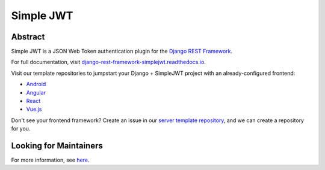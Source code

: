 Simple JWT
==========

.. image:: https://circleci.com/gh/SimpleJWT/django-rest-framework-simplejwt.svg?style=shield
  :target: https://circleci.com/gh/SimpleJWT/django-rest-framework-simplejwt
.. image:: https://codecov.io/gh/SimpleJWT/django-rest-framework-simplejwt/branch/master/graph/badge.svg
  :target: https://codecov.io/gh/SimpleJWT/django-rest-framework-simplejwt
.. image:: https://img.shields.io/pypi/v/djangorestframework-simplejwt.svg
  :target: https://pypi.python.org/pypi/djangorestframework-simplejwt
.. image:: https://img.shields.io/pypi/pyversions/djangorestframework-simplejwt.svg
  :target: https://pypi.python.org/pypi/djangorestframework-simplejwt
.. image:: https://readthedocs.org/projects/django-rest-framework-simplejwt/badge/?version=latest
  :target: https://django-rest-framework-simplejwt.readthedocs.io/en/latest/

Abstract
--------

Simple JWT is a JSON Web Token authentication plugin for the `Django REST
Framework <http://www.django-rest-framework.org/>`__.

For full documentation, visit `django-rest-framework-simplejwt.readthedocs.io
<https://django-rest-framework-simplejwt.readthedocs.io/en/latest/>`__.

Visit our template repositories to jumpstart your Django + SimpleJWT project
with an already-configured frontend:

- `Android <https://github.com/Andrew-Chen-Wang/mobile-auth-example>`__
- `Angular <https://github.com/SimpleJWT/drf-SimpleJWT-Angular>`__
- `React <https://github.com/SimpleJWT/drf-SimpleJWT-React>`__
- `Vue.js <https://github.com/SimpleJWT/drf-SimpleJWT-Vue>`__

Don't see your frontend framework? Create an issue in our `server
template repository <https://github.com/SimpleJWT/drf-SimpleJWT-server-template>`__,
and we can create a repository for you.

Looking for Maintainers
-----------------------

For more information, see `here
<https://github.com/SimpleJWT/django-rest-framework-simplejwt/issues/207>`__.
